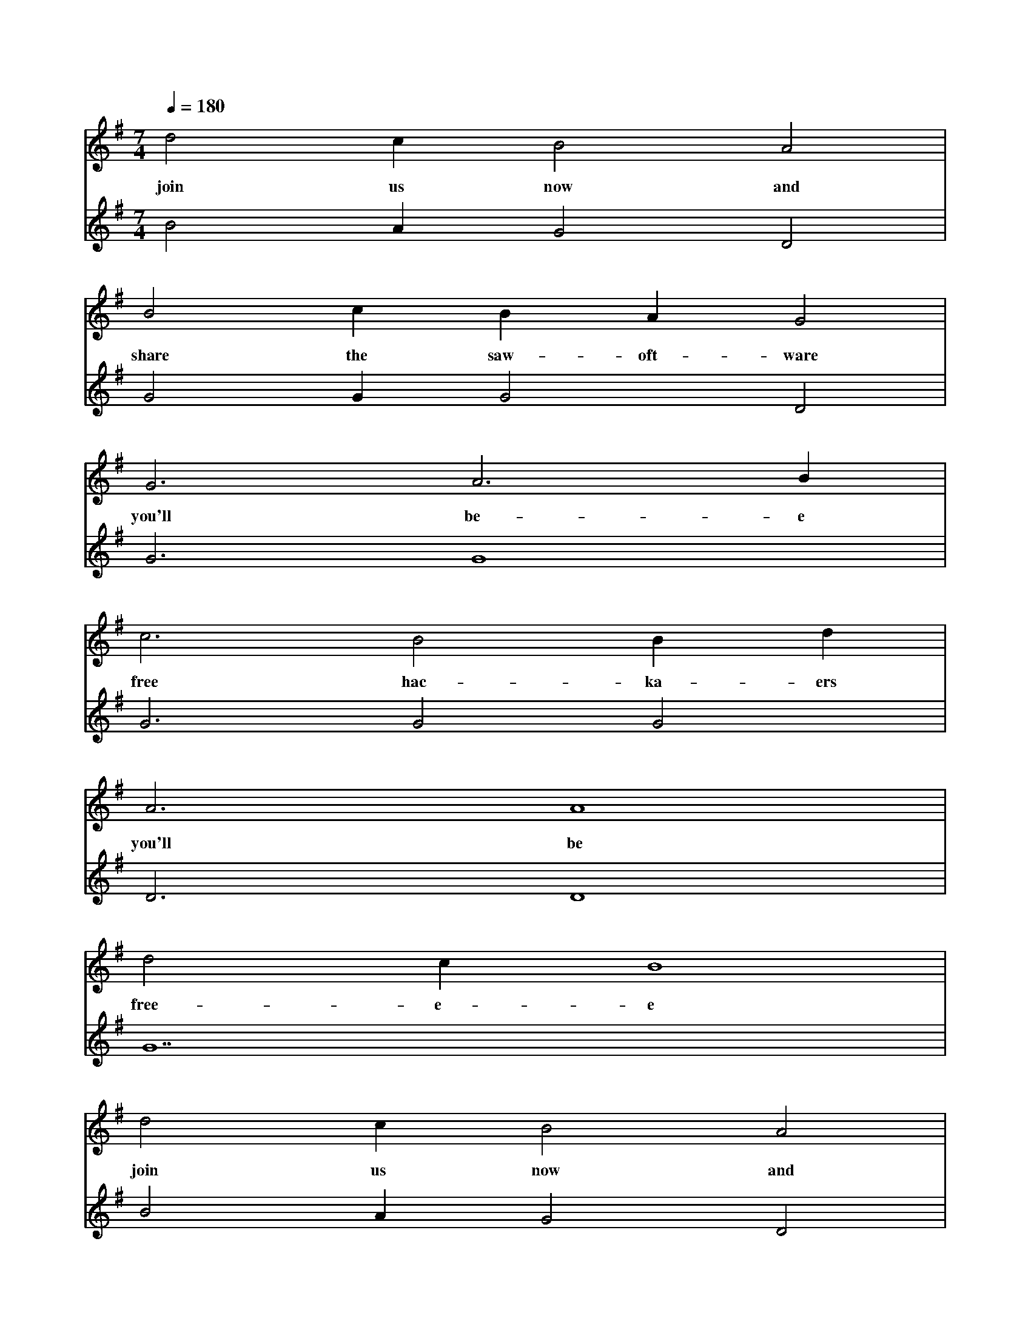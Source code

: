 X:0
M:7/4
L:1/4
Q:180
K:G
V:1
d2 c B2 A2|
w: join us now and|
B2 c B A G2|
w: share the saw-oft-ware|
G3 A3 B|
w: you'll be-e|
c3 B2 B d|
w: free hac-ka-ers|
A3 A4|
w: you'll be|
d2 c B4|
w: free-e-e|
d2 c B2 A2|
w: join us now and|
B2 c B A G2|
w: share the saw-oft-ware|
G3 A3 B|
w: you'll be-e|
c3 B2 B d|
w: free hac-ka-ers|
A3 A4|
w: you'll be|
A7|]
w: free|
V:2
B2 A G2 D2|G2 G G2 D2|G3 G4|G3 G2 G2|D3 D4|G7|B2 A G2 D2|G2 G G2 D2|G3 G4|
G3 G2 G2|D3 D4|E7|]
